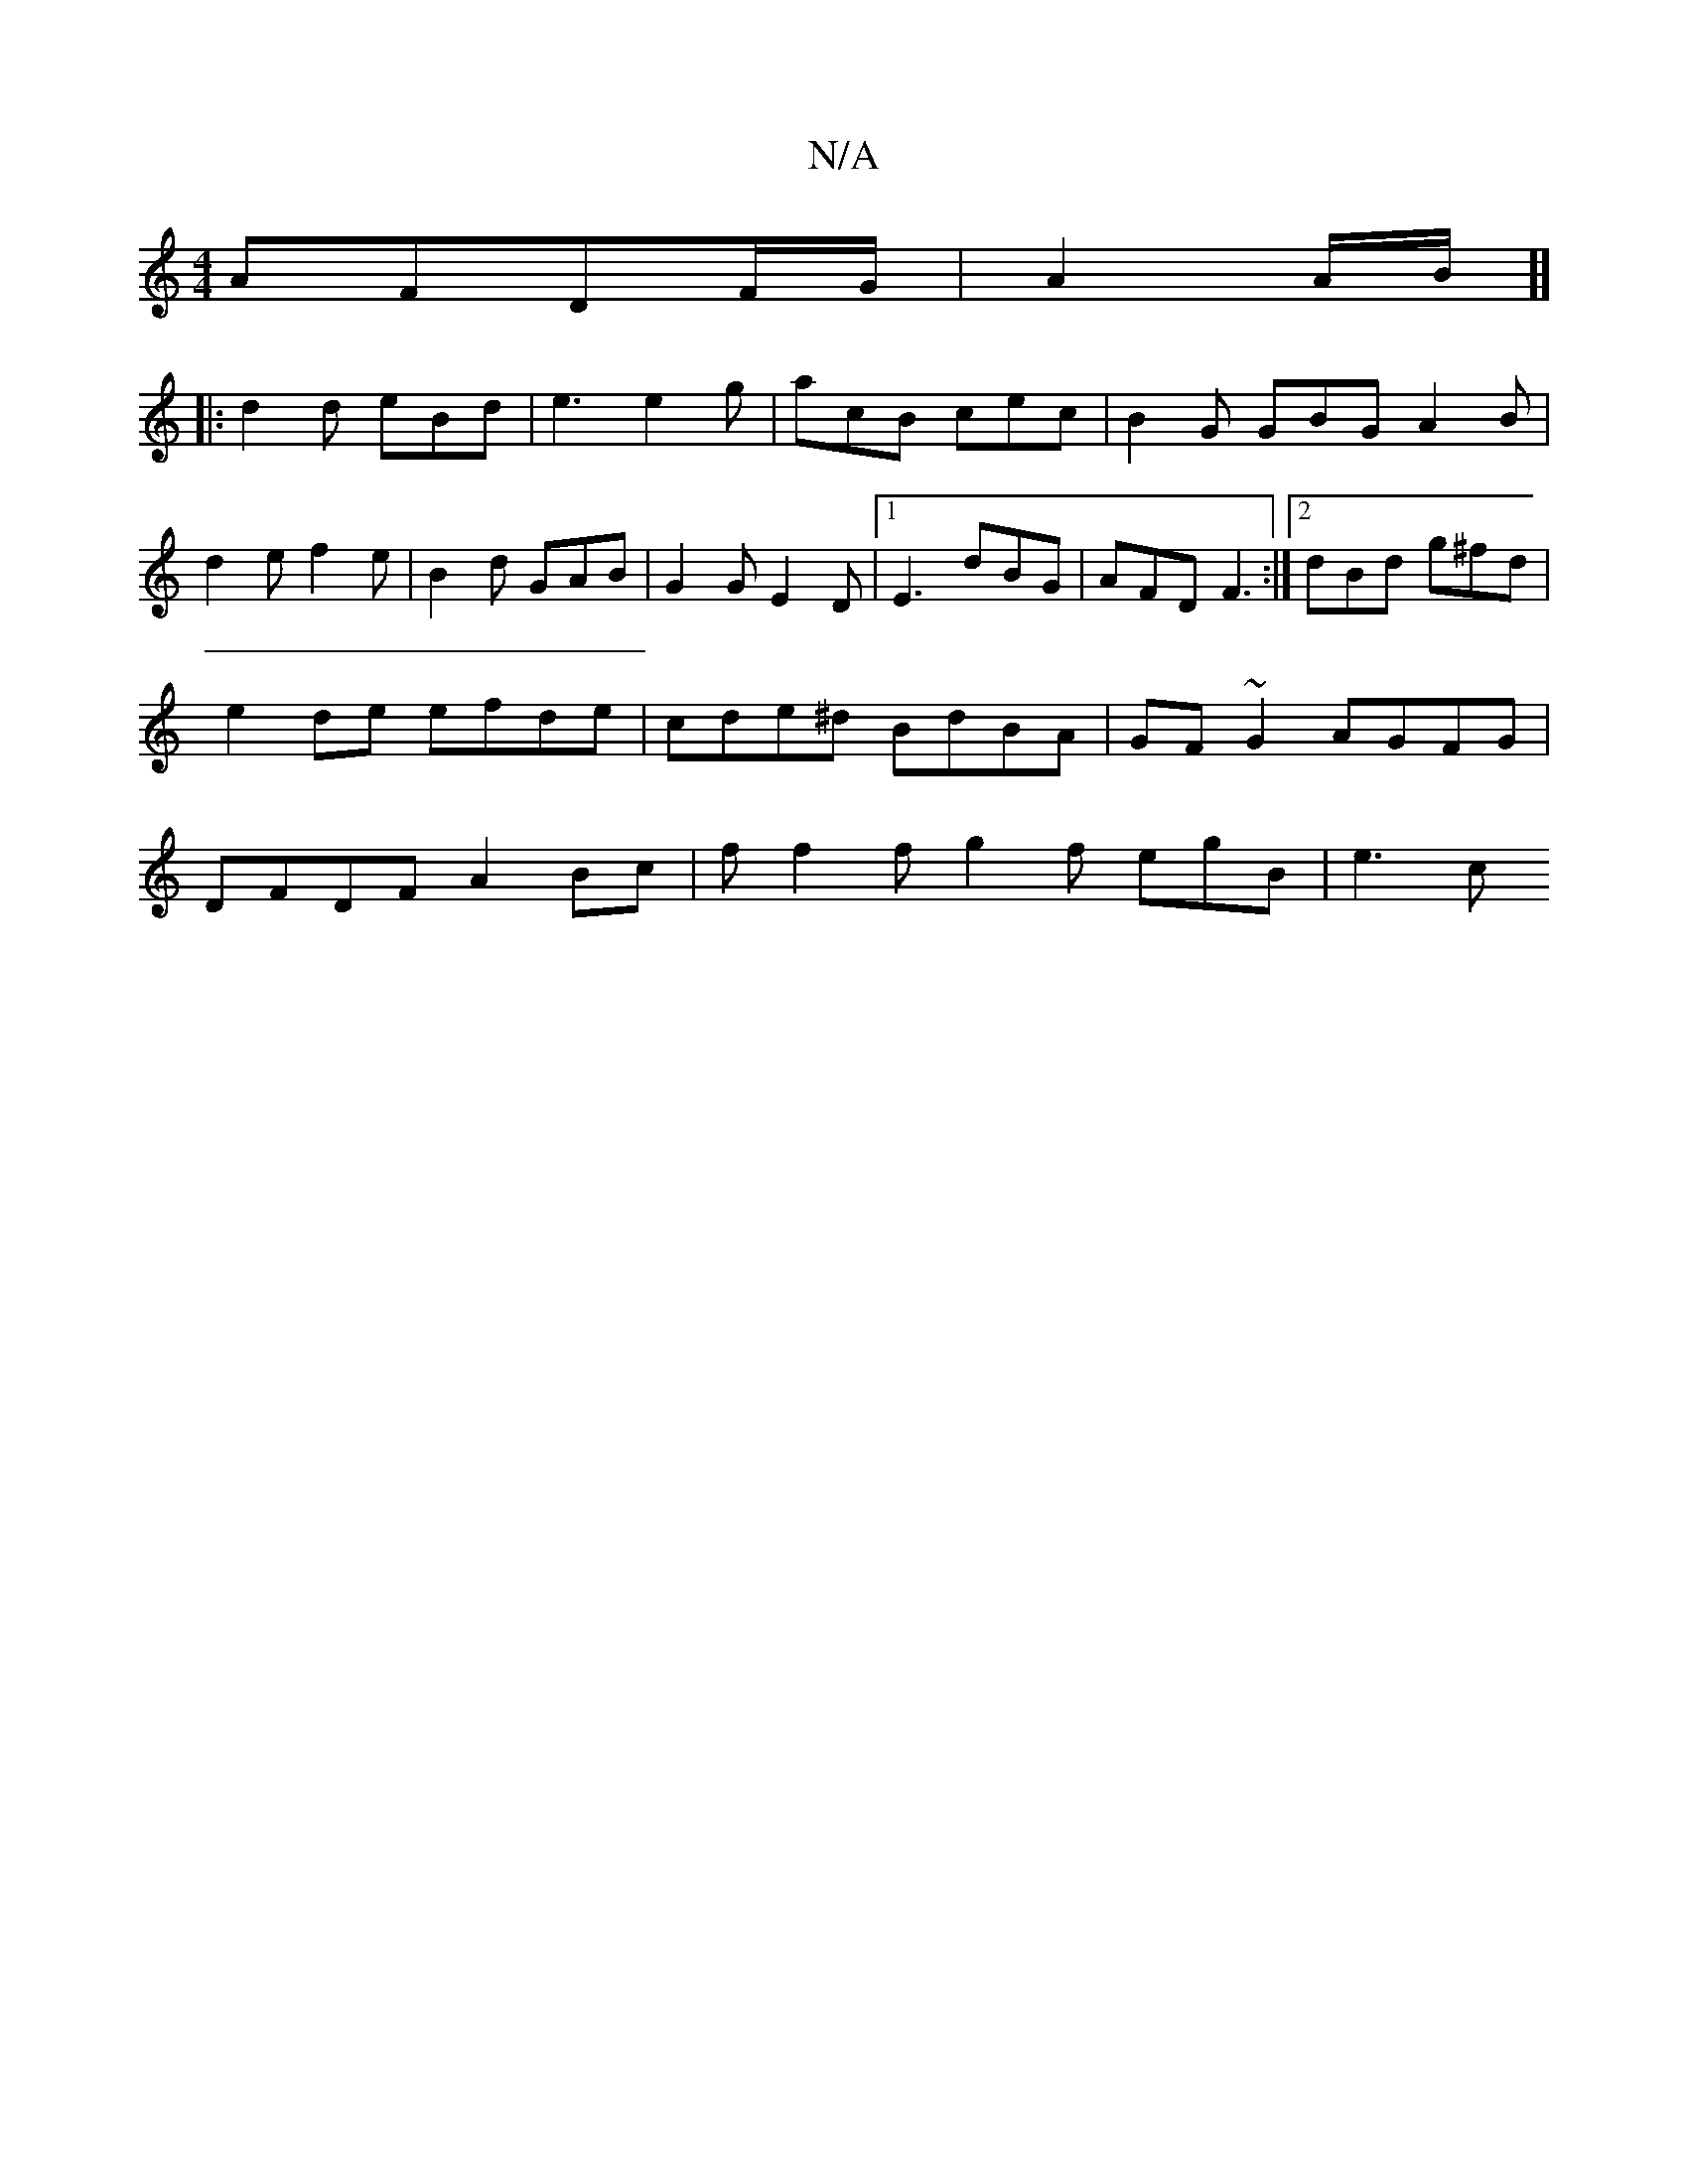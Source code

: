X:1
T:N/A
M:4/4
R:N/A
K:Cmajor
 AFDF/G/ | A2 A/2B1/2]][
|: d2 d eBd | e3 e2g | acB cec | B2G GBG A2 B | d2 e f2 e | B2d GAB | G2G E2 D |[1 E3 dBG | AFD F3 :|2 dBd g^fd|e2 de efde|cde^d BdBA|GF~G2 AGFG|DFDF A2Bc|f f2f g2f egB | e3 c